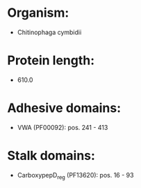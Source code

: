 * Organism:
- Chitinophaga cymbidii
* Protein length:
- 610.0
* Adhesive domains:
- VWA (PF00092): pos. 241 - 413
* Stalk domains:
- CarboxypepD_reg (PF13620): pos. 16 - 93

